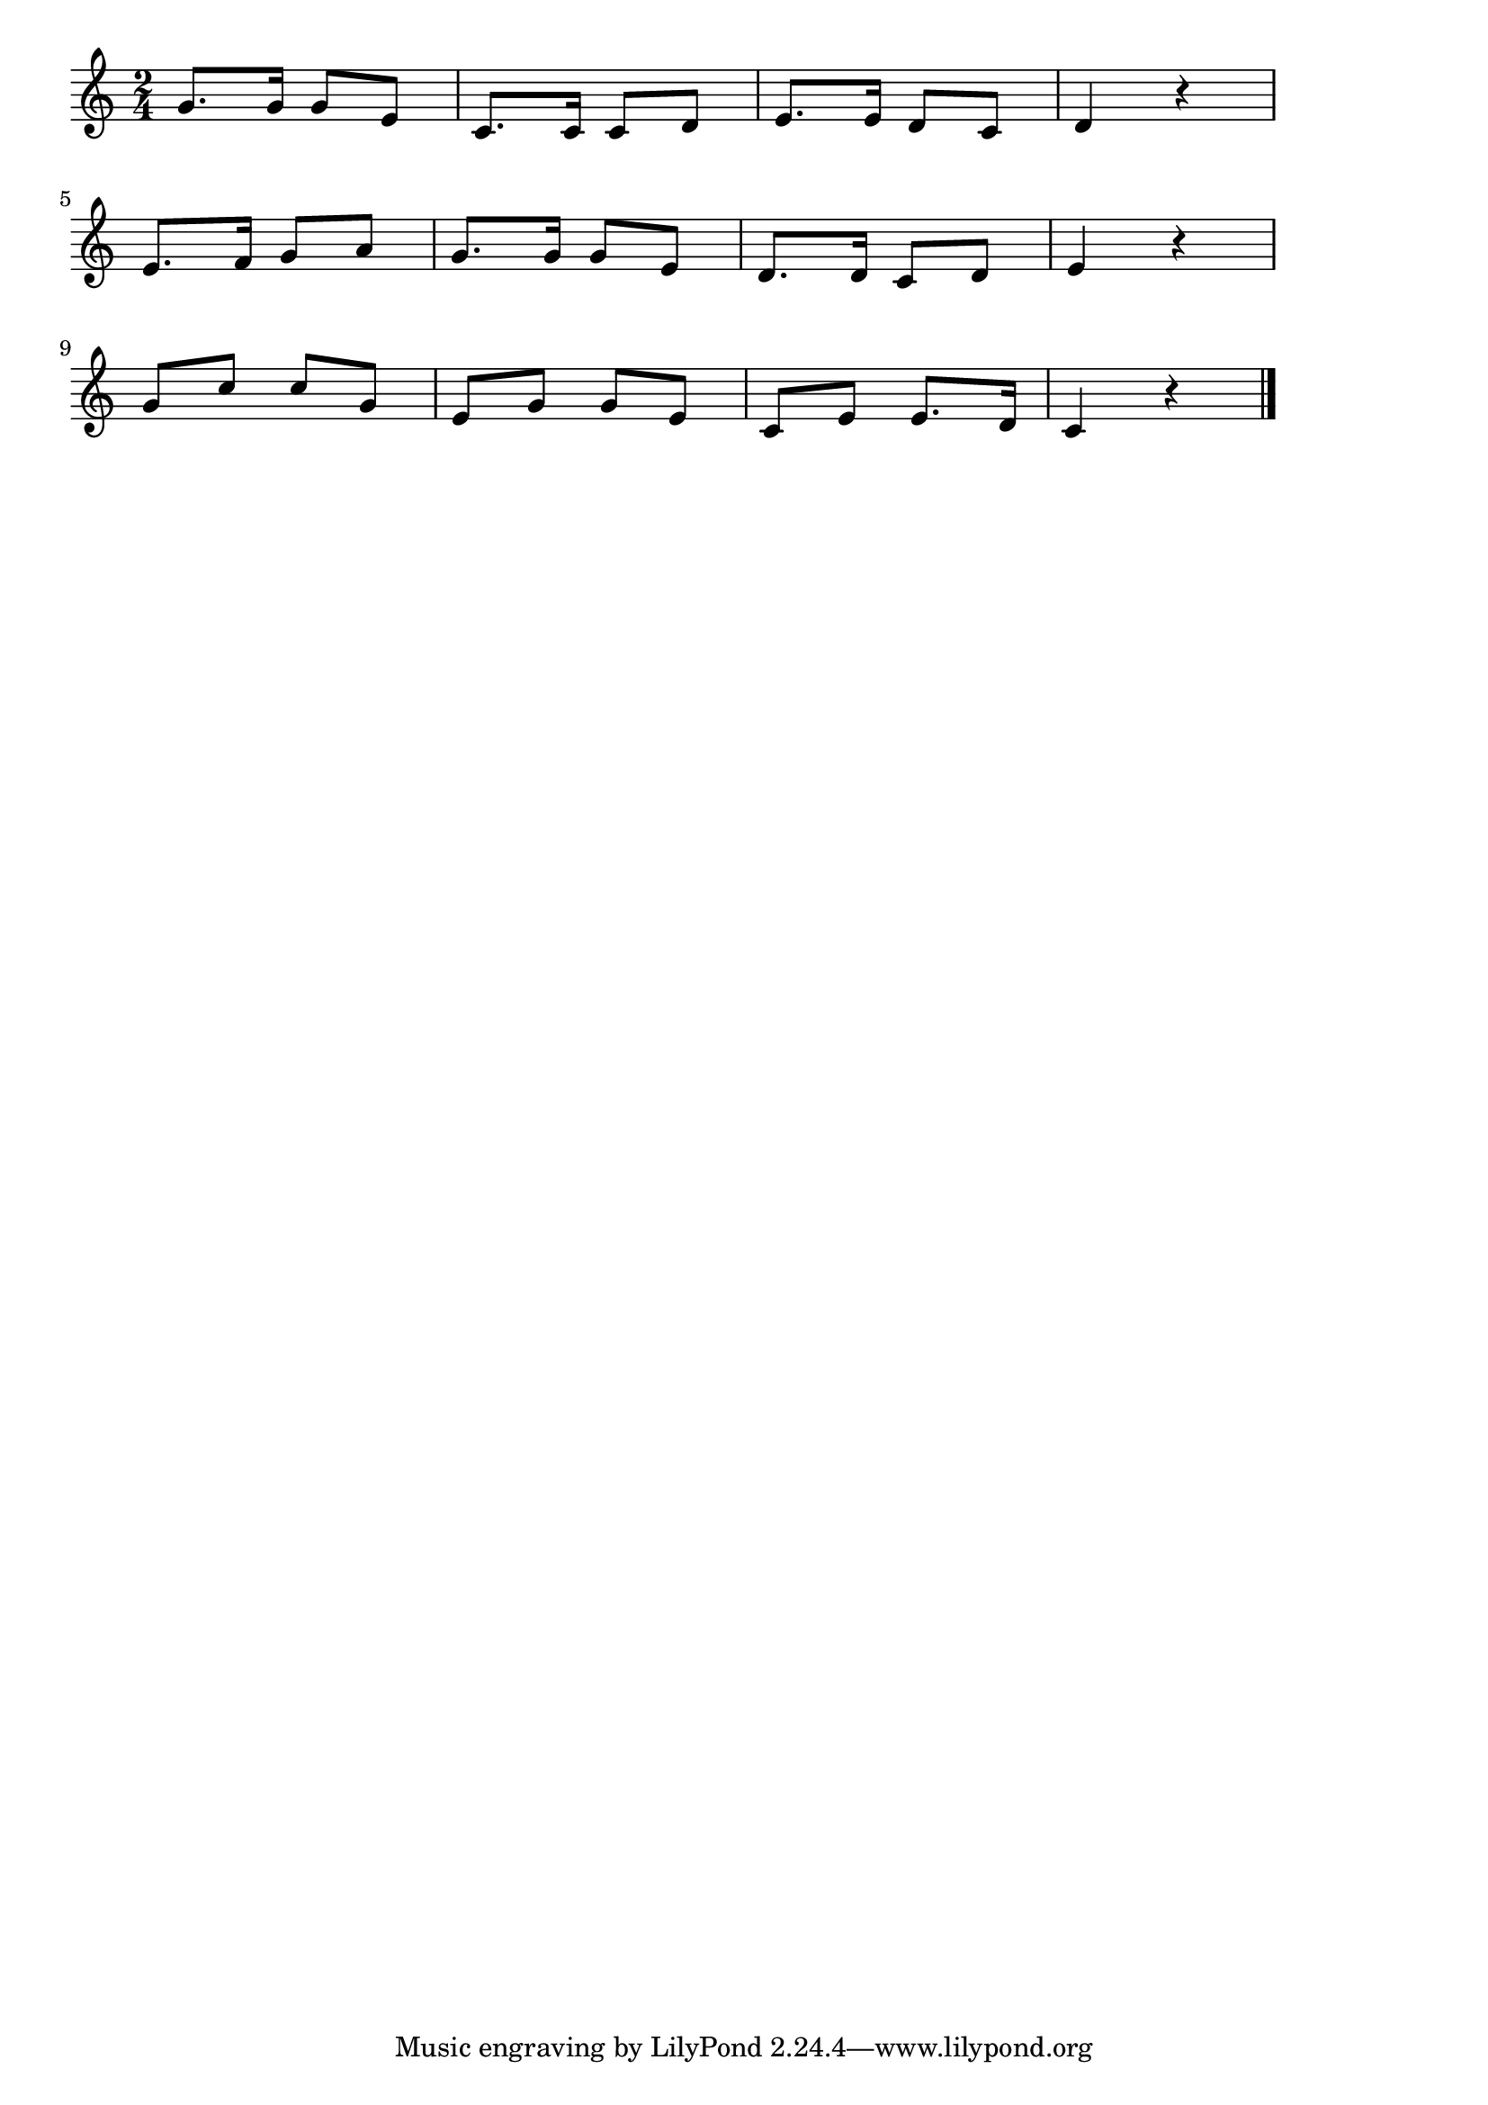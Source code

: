 \version "2.18.2"

% かたつむり(でんでんむしむし)

\score {

\layout {
line-width = #170
indent = 0\mm
}

\relative c'' {
\key c \major
\time 2/4
\set Score.tempoHideNote = ##t
\tempo 4=120
\numericTimeSignature

g8. g16 g8 e |
c8. c16 c8 d |
e8. e16 d8 c |
d4 r |
\break
e8. f16 g8 a |
g8. g16 g8 e |
d8. d16 c8 d |
e4 r |
\break
g8 c c g |
e g g e |
c e e8. d16 |
c4 r |

\bar "|."
}

\midi {}

}